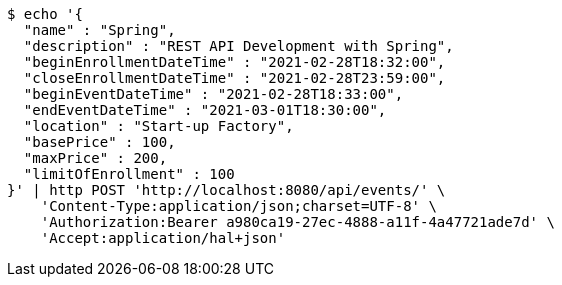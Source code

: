 [source,bash]
----
$ echo '{
  "name" : "Spring",
  "description" : "REST API Development with Spring",
  "beginEnrollmentDateTime" : "2021-02-28T18:32:00",
  "closeEnrollmentDateTime" : "2021-02-28T23:59:00",
  "beginEventDateTime" : "2021-02-28T18:33:00",
  "endEventDateTime" : "2021-03-01T18:30:00",
  "location" : "Start-up Factory",
  "basePrice" : 100,
  "maxPrice" : 200,
  "limitOfEnrollment" : 100
}' | http POST 'http://localhost:8080/api/events/' \
    'Content-Type:application/json;charset=UTF-8' \
    'Authorization:Bearer a980ca19-27ec-4888-a11f-4a47721ade7d' \
    'Accept:application/hal+json'
----